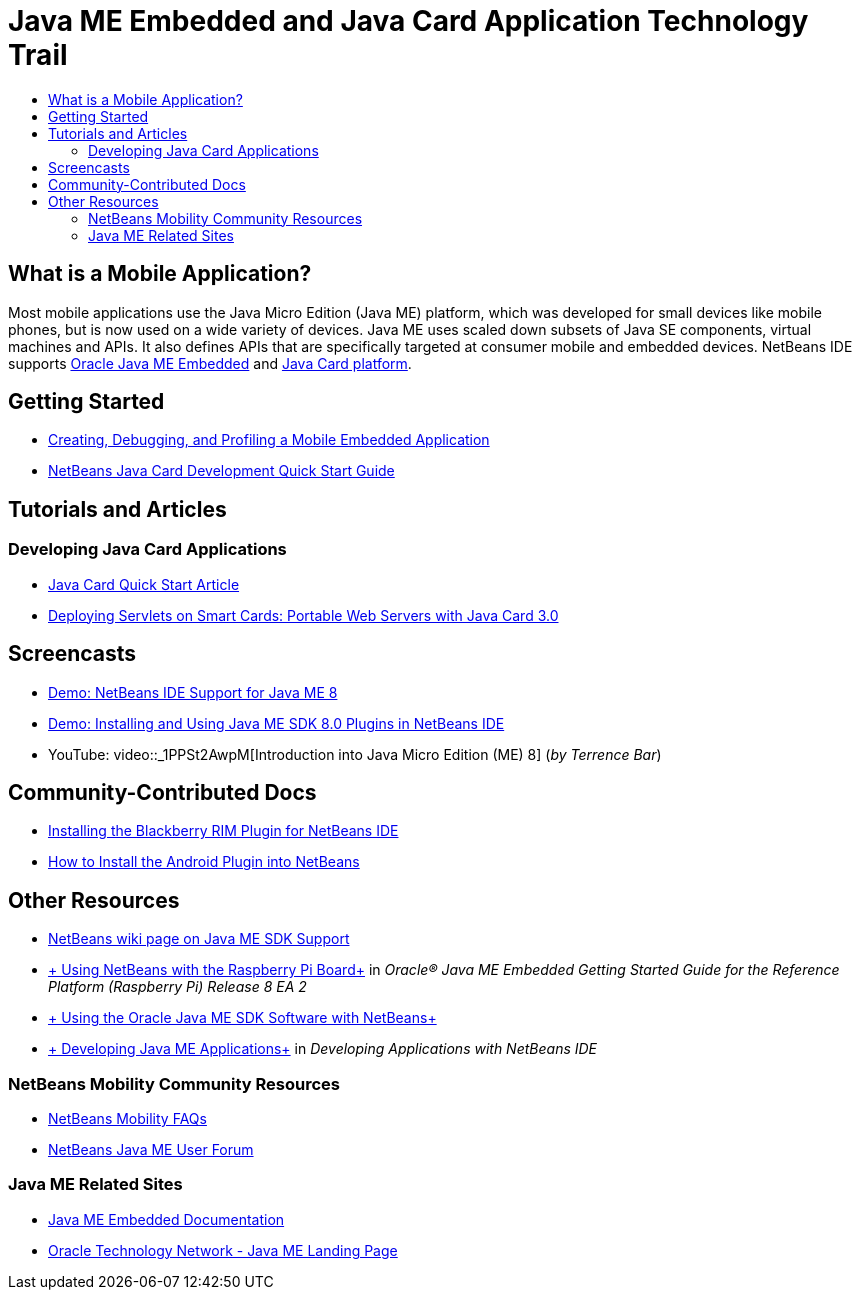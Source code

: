 // 
//     Licensed to the Apache Software Foundation (ASF) under one
//     or more contributor license agreements.  See the NOTICE file
//     distributed with this work for additional information
//     regarding copyright ownership.  The ASF licenses this file
//     to you under the Apache License, Version 2.0 (the
//     "License"); you may not use this file except in compliance
//     with the License.  You may obtain a copy of the License at
// 
//       http://www.apache.org/licenses/LICENSE-2.0
// 
//     Unless required by applicable law or agreed to in writing,
//     software distributed under the License is distributed on an
//     "AS IS" BASIS, WITHOUT WARRANTIES OR CONDITIONS OF ANY
//     KIND, either express or implied.  See the License for the
//     specific language governing permissions and limitations
//     under the License.
//

= Java ME Embedded and Java Card Application Technology Trail
:page-layout: tutorial
:jbake-tags: tutorials 
:jbake-status: published
:icons: font
:page-syntax: true
:source-highlighter: pygments
:toc: left
:toc-title:
:description: Java ME Embedded and Java Card Application Technology Trail - Apache NetBeans
:keywords: Apache NetBeans, Tutorials, Java ME Embedded and Java Card Application Technology Trail


== What is a Mobile Application? 

Most mobile applications use the Java Micro Edition (Java ME) platform, which was developed for small devices like mobile phones, but is now used on a wide variety of devices. Java ME uses scaled down subsets of Java SE components, virtual machines and APIs. It also defines APIs that are specifically targeted at consumer mobile and embedded devices. NetBeans IDE supports link:http://www.oracle.com/us/technologies/java/embedded/micro-edition/overview/index.html[+Oracle Java ME Embedded+] and link:http://www.oracle.com/technetwork/java/javame/javacard/overview/getstarted/index.html[+Java Card platform+].

== Getting Started

* xref:./javame/imp-ng.adoc[+Creating, Debugging, and Profiling a Mobile Embedded Application+]
* xref:./javame/javacard.adoc[+NetBeans Java Card Development Quick Start Guide+]

== Tutorials and Articles

=== Developing Java Card Applications

* xref:./javame/javacard.adoc[+Java Card Quick Start Article+]
* link:http://www.oracle.com/technetwork/articles/javase/javacard-servlets-136657.html[+Deploying Servlets on Smart Cards: Portable Web Servers with Java Card 3.0+]

== Screencasts

* xref:./javame/nb_me8_screencast.adoc[+Demo: NetBeans IDE Support for Java ME 8+]
* xref:./javame/nb_me_plugins_screencast.adoc[+Demo: Installing and Using Java ME SDK 8.0 Plugins in NetBeans IDE+]
* YouTube: video::_1PPSt2AwpM[Introduction into Java Micro Edition (ME) 8] (_by Terrence Bar_)

== Community-Contributed Docs

* link:http://plugins.netbeans.org/PluginPortal/faces/PluginDetailPage.jsp?pluginid=11194[+Installing the Blackberry RIM Plugin for NetBeans IDE+]
* link:http://nbandroid.org/wiki/index.php/Installation[+How to Install the Android Plugin into NetBeans+]

== Other Resources

* xref:wiki::wiki/JavaMESDKSupport.adoc[+NetBeans wiki page on Java ME SDK Support+]
* link:http://docs.oracle.com/javame/config/cldc/rel/8/rpi/html/getstart_rpi/debugging.htm#sthref31[+ Using NetBeans with the Raspberry Pi Board+] in _Oracle® Java ME Embedded Getting Started Guide for the Reference Platform (Raspberry Pi) Release 8 EA 2_
* link:http://docs.oracle.com/javame/config/cldc/rel/3.3/win/gs/html/getstart_win32/setup_nbenv.htm[+ Using the Oracle Java ME SDK Software with NetBeans+]
* link:http://www.oracle.com/pls/topic/lookup?ctx=nb8000&id=NBDAG1552[+ Developing Java ME Applications+] in _Developing Applications with NetBeans IDE_

=== NetBeans Mobility Community Resources

* xref:wiki::wiki/NetBeansUserFAQ.adoc#Java_ME.2FMobility[+NetBeans Mobility FAQs+]
* link:http://forums.netbeans.org/javame-users.html[+NetBeans Java ME User Forum+]

=== Java ME Related Sites

* link:http://www.oracle.com/technetwork/java/embedded/resources/me-embeddocs/index.html[+Java ME Embedded Documentation+]
* link:http://www.oracle.com/technetwork/java/javame/index.html[+Oracle Technology Network - Java ME Landing Page+]
